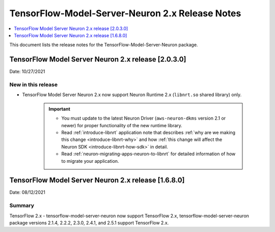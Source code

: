 .. _tensorflow-modelserver-rn-v2:

TensorFlow-Model-Server-Neuron 2.x Release Notes
================================================

.. contents::
   :local:
   :depth: 1

This document lists the release notes for the
TensorFlow-Model-Server-Neuron package.


TensorFlow Model Server Neuron 2.x release [2.0.3.0]
----------------------------------------------------

Date: 10/27/2021

New in this release
^^^^^^^^^^^^^^^^^^^

* TensorFlow Model Server Neuron 2.x now support Neuron Runtime 2.x (``libnrt.so`` shared library) only.

     .. important::

        -  You must update to the latest Neuron Driver (``aws-neuron-dkms`` version 2.1 or newer) 
           for proper functionality of the new runtime library.
        -  Read :ref:`introduce-libnrt`
           application note that describes :ref:`why are we making this
           change <introduce-libnrt-why>` and
           how :ref:`this change will affect the Neuron
           SDK <introduce-libnrt-how-sdk>` in detail.
        -  Read :ref:`neuron-migrating-apps-neuron-to-libnrt` for detailed information of how to
           migrate your application.


.. _2511680:

TensorFlow Model Server Neuron 2.x release [1.6.8.0]
----------------------------------------------------

Date: 08/12/2021

Summary
^^^^^^^

TensorFlow 2.x - tensorflow-model-server-neuron now support TensorFlow 2.x,  tensorflow-model-server-neuron package versions 2.1.4, 2.2.2, 2.3.0, 2.4.1, and 2.5.1 support TensorFlow 2.x.
